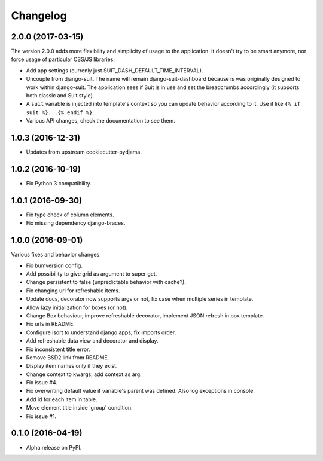 =========
Changelog
=========

2.0.0 (2017-03-15)
==================

The version 2.0.0 adds more flexibility and simplicity of usage
to the application. It doesn't try to be smart anymore, nor force usage
of particular CSS/JS libraries.

* Add app settings (currenly just SUIT_DASH_DEFAULT_TIME_INTERVAL).
* Uncouple from django-suit. The name will remain django-suit-dashboard because
  is was originally designed to work within django-suit. The application sees
  if Suit is in use and set the breadcrumbs accordingly (it supports both
  classic and Suit style).
* A ``suit`` variable is injected into template's context so you can update
  behavior according to it. Use it like ``{% if suit %}...{% endif %}``.
* Various API changes, check the documentation to see them.

1.0.3 (2016-12-31)
==================

* Updates from upstream cookiecutter-pydjama.

1.0.2 (2016-10-19)
==================

* Fix Python 3 compatibility.

1.0.1 (2016-09-30)
==================

* Fix type check of column elements.
* Fix missing dependency django-braces.

1.0.0 (2016-09-01)
==================

Various fixes and behavior changes.

* Fix bumversion config.
* Add possibility to give grid as argument to super get.
* Change persistent to false (unpredictable behavior with cache?).
* Fix changing url for refreshable items.
* Update docs, decorator now supports args or not, fix case when multiple series in template.
* Allow lazy initialization for boxes (or not).
* Change Box behaviour, improve refreshable decorator, implement JSON refresh in box template.
* Fix urls in README.
* Configure isort to understand django apps, fix imports order.
* Add refreshable data view and decorator and display.
* Fix inconsistent title error.
* Remove BSD2 link from README.
* Display item names only if they exist.
* Change context to kwargs, add context as arg.
* Fix issue #4.
* Fix overwriting default value if variable's parent was defined. Also log exceptions in console.
* Add id for each item in table.
* Move element title inside 'group' condition.
* Fix issue #1.

0.1.0 (2016-04-19)
==================

* Alpha release on PyPI.
